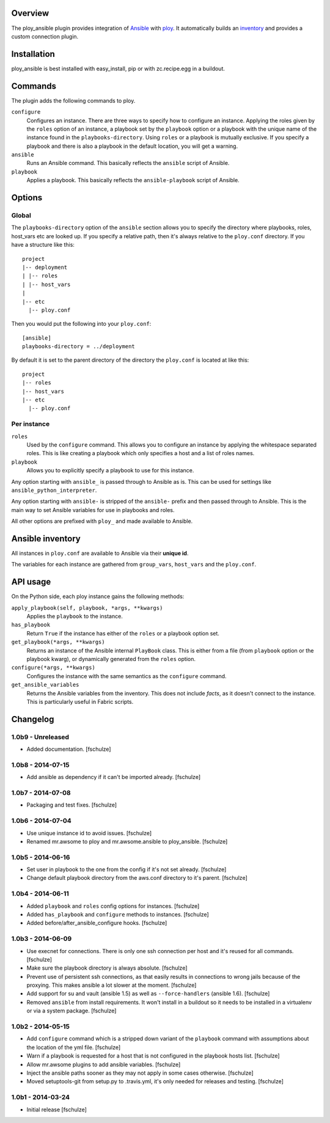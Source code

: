 Overview
========

The ploy_ansible plugin provides integration of `Ansible`_ with `ploy`_.
It automatically builds an `inventory`_ and provides a custom connection plugin.

.. _Ansible: http://docs.ansible.com
.. _ploy: https://github.com/ployground/ploy
.. _inventory: http://docs.ansible.com/intro_inventory.html


Installation
============

ploy_ansible is best installed with easy_install, pip or with zc.recipe.egg in a buildout.


Commands
========

The plugin adds the following commands to ploy.

``configure``
  Configures an instance.
  There are three ways to specify how to configure an instance.
  Applying the roles given by the ``roles`` option of an instance, a playbook set by the ``playbook`` option or a playbook with the unique name of the instance found in the ``playbooks-directory``.
  Using ``roles`` or a playbook is mutually exclusive.
  If you specify a playbook and there is also a playbook in the default location, you will get a warning.

``ansible``
  Runs an Ansible command.
  This basically reflects the ``ansible`` script of Ansible.

``playbook``
  Applies a playbook.
  This basically reflects the ``ansible-playbook`` script of Ansible.


Options
=======

Global
------

The ``playbooks-directory`` option of the ``ansible`` section allows you to specify the directory where playbooks, roles, host_vars etc are looked up.
If you specify a relative path, then it's always relative to the ``ploy.conf`` directory.
If you have a structure like this::

    project
    |-- deployment
    | |-- roles
    | |-- host_vars
    |
    |-- etc
      |-- ploy.conf

Then you would put the following into your ``ploy.conf``::

    [ansible]
    playbooks-directory = ../deployment

By default it is set to the parent directory of the directory the ``ploy.conf`` is located at like this::

    project
    |-- roles
    |-- host_vars
    |-- etc
      |-- ploy.conf


Per instance
------------

``roles``
  Used by the ``configure`` command.
  This allows you to configure an instance by applying the whitespace separated roles.
  This is like creating a playbook which only specifies a host and a list of roles names.

``playbook``
  Allows you to explicitly specify a playbook to use for this instance.

Any option starting with ``ansible_`` is passed through to Ansible as is. This can be used for settings like ``ansible_python_interpreter``.

Any option starting with ``ansible-`` is stripped of the ``ansible-`` prefix and then passed through to Ansible.
This is the main way to set Ansible variables for use in playbooks and roles.

All other options are prefixed with ``ploy_`` and made available to Ansible.


Ansible inventory
=================

All instances in ``ploy.conf`` are available to Ansible via their **unique id**.

The variables for each instance are gathered from ``group_vars``, ``host_vars`` and the ``ploy.conf``.


API usage
=========

On the Python side, each ploy instance gains the following methods:

``apply_playbook(self, playbook, *args, **kwargs)``
  Applies the ``playbook`` to the instance.

``has_playbook``
  Return ``True`` if the instance has either of the ``roles`` or a playbook option set.

``get_playbook(*args, **kwargs)``
  Returns an instance of the Ansible internal ``PlayBook`` class.
  This is either from a file (from ``playbook`` option or the playbook kwarg), or dynamically generated from the ``roles`` option.

``configure(*args, **kwargs)``
  Configures the instance with the same semantics as the ``configure`` command.

``get_ansible_variables``
  Returns the Ansible variables from the inventory.
  This does not include *facts*, as it doesn't connect to the instance.
  This is particularly useful in Fabric scripts.



Changelog
=========

1.0b9 - Unreleased
------------------

* Added documentation.
  [fschulze]


1.0b8 - 2014-07-15
------------------

* Add ansible as dependency if it can't be imported already.
  [fschulze]


1.0b7 - 2014-07-08
------------------

* Packaging and test fixes.
  [fschulze]


1.0b6 - 2014-07-04
------------------

* Use unique instance id to avoid issues.
  [fschulze]

* Renamed mr.awsome to ploy and mr.awsome.ansible to ploy_ansible.
  [fschulze]


1.0b5 - 2014-06-16
------------------

* Set user in playbook to the one from the config if it's not set already.
  [fschulze]

* Change default playbook directory from the aws.conf directory to it's parent.
  [fschulze]


1.0b4 - 2014-06-11
------------------

* Added ``playbook`` and ``roles`` config options for instances.
  [fschulze]

* Added ``has_playbook`` and ``configure`` methods to instances.
  [fschulze]

* Added before/after_ansible_configure hooks.
  [fschulze]


1.0b3 - 2014-06-09
------------------

* Use execnet for connections. There is only one ssh connection per host and
  it's reused for all commands.
  [fschulze]

* Make sure the playbook directory is always absolute.
  [fschulze]

* Prevent use of persistent ssh connections, as that easily results in
  connections to wrong jails because of the proxying. This makes ansible a lot
  slower at the moment.
  [fschulze]

* Add support for su and vault (ansible 1.5) as well as ``--force-handlers``
  (ansible 1.6).
  [fschulze]

* Removed ``ansible`` from install requirements. It won't install in a buildout
  so it needs to be installed in a virtualenv or via a system package.
  [fschulze]


1.0b2 - 2014-05-15
------------------

* Add ``configure`` command which is a stripped down variant of the
  ``playbook`` command with assumptions about the location of the yml file.
  [fschulze]

* Warn if a playbook is requested for a host that is not configured in the
  playbook hosts list.
  [fschulze]

* Allow mr.awsome plugins to add ansible variables.
  [fschulze]

* Inject the ansible paths sooner as they may not apply in some cases otherwise.
  [fschulze]

* Moved setuptools-git from setup.py to .travis.yml, it's only needed for
  releases and testing.
  [fschulze]


1.0b1 - 2014-03-24
------------------

* Initial release
  [fschulze]
